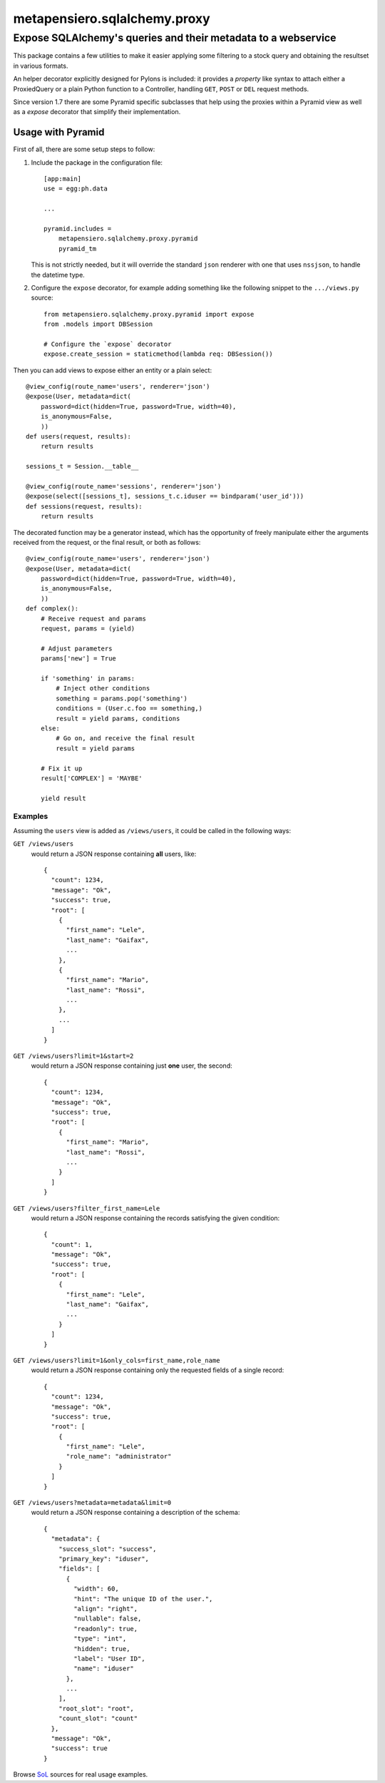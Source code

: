 .. -*- coding: utf-8 -*-
.. :Project:   metapensiero.sqlalchemy.proxy
.. :Created:   gio 30 apr 2009 10:01:20 CEST
.. :Author:    Lele Gaifax <lele@metapensiero.it>
.. :License:   GNU General Public License version 3 or later
.. :Copyright: © 2009, 2010, 2012, 2013, 2014, 2016 Lele Gaifax
..

===============================
 metapensiero.sqlalchemy.proxy
===============================

Expose SQLAlchemy's queries and their metadata to a webservice
==============================================================

This package contains a few utilities to make it easier applying some filtering to a stock
query and obtaining the resultset in various formats.

An helper decorator explicitly designed for Pylons is included: it provides a `property` like
syntax to attach either a ProxiedQuery or a plain Python function to a Controller, handling
``GET``, ``POST`` or ``DEL`` request methods.

Since version 1.7 there are some Pyramid specific subclasses that help using the proxies within
a Pyramid view as well as a `expose` decorator that simplify their implementation.


Usage with Pyramid
------------------

First of all, there are some setup steps to follow:

1. Include the package in the configuration file::

    [app:main]
    use = egg:ph.data

    ...

    pyramid.includes =
        metapensiero.sqlalchemy.proxy.pyramid
        pyramid_tm

   This is not strictly needed, but it will override the standard ``json`` renderer with one
   that uses ``nssjson``, to handle the datetime type.

2. Configure the ``expose`` decorator, for example adding something like the following snippet
   to the ``.../views.py`` source::

    from metapensiero.sqlalchemy.proxy.pyramid import expose
    from .models import DBSession

    # Configure the `expose` decorator
    expose.create_session = staticmethod(lambda req: DBSession())

Then you can add views to expose either an entity or a plain select::

    @view_config(route_name='users', renderer='json')
    @expose(User, metadata=dict(
        password=dict(hidden=True, password=True, width=40),
        is_anonymous=False,
        ))
    def users(request, results):
        return results

    sessions_t = Session.__table__

    @view_config(route_name='sessions', renderer='json')
    @expose(select([sessions_t], sessions_t.c.iduser == bindparam('user_id')))
    def sessions(request, results):
        return results

The decorated function may be a generator instead, which has the opportunity of freely
manipulate either the arguments received from the request, or the final result, or both as
follows::

    @view_config(route_name='users', renderer='json')
    @expose(User, metadata=dict(
        password=dict(hidden=True, password=True, width=40),
        is_anonymous=False,
        ))
    def complex():
        # Receive request and params
        request, params = (yield)

        # Adjust parameters
        params['new'] = True

        if 'something' in params:
            # Inject other conditions
            something = params.pop('something')
            conditions = (User.c.foo == something,)
            result = yield params, conditions
        else:
            # Go on, and receive the final result
            result = yield params

        # Fix it up
        result['COMPLEX'] = 'MAYBE'

        yield result


Examples
~~~~~~~~

Assuming the ``users`` view is added as ``/views/users``, it could be called in the following
ways:

``GET /views/users``
  would return a JSON response containing **all** users, like::

    {
      "count": 1234,
      "message": "Ok",
      "success": true,
      "root": [
        {
          "first_name": "Lele",
          "last_name": "Gaifax",
          ...
        },
        {
          "first_name": "Mario",
          "last_name": "Rossi",
          ...
        },
        ...
      ]
    }

``GET /views/users?limit=1&start=2``
  would return a JSON response containing just **one** user, the second::

    {
      "count": 1234,
      "message": "Ok",
      "success": true,
      "root": [
        {
          "first_name": "Mario",
          "last_name": "Rossi",
          ...
        }
      ]
    }

``GET /views/users?filter_first_name=Lele``
  would return a JSON response containing the records satisfying the given condition::

    {
      "count": 1,
      "message": "Ok",
      "success": true,
      "root": [
        {
          "first_name": "Lele",
          "last_name": "Gaifax",
          ...
        }
      ]
    }

``GET /views/users?limit=1&only_cols=first_name,role_name``
  would return a JSON response containing only the requested fields of a single record::

    {
      "count": 1234,
      "message": "Ok",
      "success": true,
      "root": [
        {
          "first_name": "Lele",
          "role_name": "administrator"
        }
      ]
    }

``GET /views/users?metadata=metadata&limit=0``
  would return a JSON response containing a description of the schema::

    {
      "metadata": {
        "success_slot": "success",
        "primary_key": "iduser",
        "fields": [
          {
            "width": 60,
            "hint": "The unique ID of the user.",
            "align": "right",
            "nullable": false,
            "readonly": true,
            "type": "int",
            "hidden": true,
            "label": "User ID",
            "name": "iduser"
          },
          ...
        ],
        "root_slot": "root",
        "count_slot": "count"
      },
      "message": "Ok",
      "success": true
    }

Browse SoL__ sources for real usage examples.


__ https://bitbucket.org/lele/sol/src/master/src/sol/views/data.py
